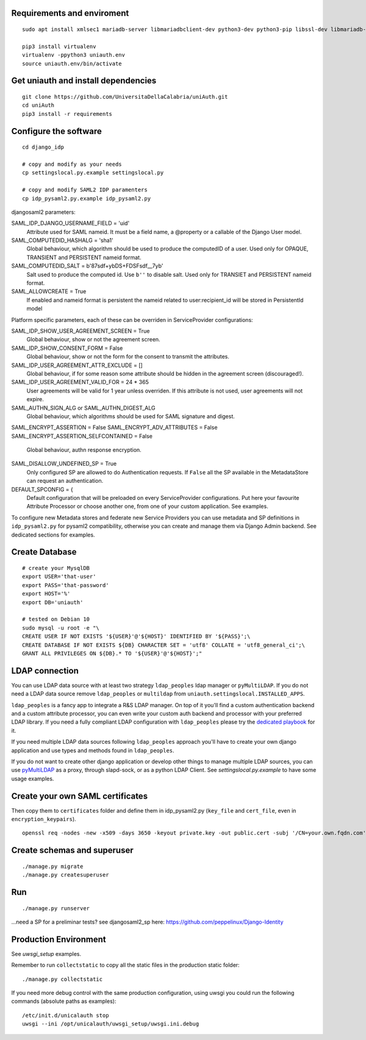 Requirements and enviroment
^^^^^^^^^^^^^^^^^^^^^^^^^^^

::

    sudo apt install xmlsec1 mariadb-server libmariadbclient-dev python3-dev python3-pip libssl-dev libmariadb-dev-compat libsasl2-dev libldap2-dev

    pip3 install virtualenv
    virtualenv -ppython3 uniauth.env
    source uniauth.env/bin/activate

Get uniauth and install dependencies
^^^^^^^^^^^^^^^^^^^^^^^^^^^^^^^^^^^^

::

    git clone https://github.com/UniversitaDellaCalabria/uniAuth.git
    cd uniAuth
    pip3 install -r requirements

Configure the software
^^^^^^^^^^^^^^^^^^^^^^

::

    cd django_idp

    # copy and modify as your needs
    cp settingslocal.py.example settingslocal.py

    # copy and modify SAML2 IDP paramenters
    cp idp_pysaml2.py.example idp_pysaml2.py


djangosaml2 parameters:

SAML_IDP_DJANGO_USERNAME_FIELD = 'uid'
    Attribute used for SAML nameid. It must be a field name, a @property or a callable of the Django User model.

SAML_COMPUTEDID_HASHALG = 'sha1'
    Global behaviour, which algorithm should be used to produce the computedID of a user.
    Used only for OPAQUE, TRANSIENT and PERSISTENT nameid format.

SAML_COMPUTEDID_SALT = b'87sdf+ybDS+FDSFsdf__7yb'
    Salt used to produce the computed id. Use ``b''`` to disable salt.
    Used only for TRANSIET and PERSISTENT nameid format.

SAML_ALLOWCREATE = True
    If enabled and nameid format is persistent the nameid related to user:recipient_id will be stored in PersistentId model

Platform specific parameters, each of these can be overriden in ServiceProvider configurations:

SAML_IDP_SHOW_USER_AGREEMENT_SCREEN = True
    Global behaviour, show or not the agreement screen.

SAML_IDP_SHOW_CONSENT_FORM = False
    Global behaviour, show or not the form for the consent to transmit the attributes.

SAML_IDP_USER_AGREEMENT_ATTR_EXCLUDE = []
    Global behaviour, if for some reason some attribute should be hidden in the agreement screen (discouraged!).

SAML_IDP_USER_AGREEMENT_VALID_FOR = 24 * 365
    User agreements will be valid for 1 year unless overriden. If this attribute is not used, user agreements will not expire.

SAML_AUTHN_SIGN_ALG or SAML_AUTHN_DIGEST_ALG
    Global behaviour, which algorithms should be used for SAML signature and digest.

SAML_ENCRYPT_ASSERTION = False
SAML_ENCRYPT_ADV_ATTRIBUTES = False
SAML_ENCRYPT_ASSERTION_SELFCONTAINED = False
    Global behaviour, authn response encryption.

SAML_DISALLOW_UNDEFINED_SP = True
    Only configured SP are allowed to do Authentication requests.
    If ``False`` all the SP available in the MetadataStore can request an authentication.

DEFAULT_SPCONFIG = {
    Default configuration that will be preloaded on every ServiceProvider configurations.
    Put here your favourite Attribute Processor or choose another one, from one of your custom application.
    See examples.

To configure new Metadata stores and federate new Service Providers
you can use metadata and SP definitions in ``idp_pysaml2.py`` for
pysaml2 compatibility, otherwise you can create and manage them via
Django Admin backend. See dedicated sections for examples.


Create Database
^^^^^^^^^^^^^^^

::

    # create your MysqlDB
    export USER='that-user'
    export PASS='that-password'
    export HOST='%'
    export DB='uniauth'

    # tested on Debian 10
    sudo mysql -u root -e "\
    CREATE USER IF NOT EXISTS '${USER}'@'${HOST}' IDENTIFIED BY '${PASS}';\
    CREATE DATABASE IF NOT EXISTS ${DB} CHARACTER SET = 'utf8' COLLATE = 'utf8_general_ci';\
    GRANT ALL PRIVILEGES ON ${DB}.* TO '${USER}'@'${HOST}';"

LDAP connection
^^^^^^^^^^^^^^^

You can use LDAP data source with at least two strategy ``ldap_peoples`` ldap manager or ``pyMultiLDAP``.
If you do not need a LDAP data source remove ``ldap_peoples`` or ``multildap`` from ``uniauth.settingslocal.INSTALLED_APPS``.

``ldap_peoples`` is a fancy app to integrate a R&S LDAP manager.
On top of it you'll find a custom authentication backend and a custom attribute processor,
you can even write your custom auth backend and processor with your preferred LDAP library.
If you need a fully compliant LDAP configuration with ``ldap_peoples`` please try the
`dedicated playbook <https://github.com/peppelinux/ansible-slapd-eduperson2016>`__ for it.

If you need multiple LDAP data sources following ``ldap_peoples`` approach
you'll have to create your own django application and use types and methods found in ``ldap_peoples``.

If you do not want to create other django application or develop other things to manage multiple LDAP sources,
you can use `pyMultiLDAP <https://github.com/peppelinux/pyMultiLDAP>`__ as a  proxy, through slapd-sock, or as a python LDAP Client.
See `settingslocal.py.example` to have some usage examples.

Create your own SAML certificates
^^^^^^^^^^^^^^^^^^^^^^^^^^^^^^^^^

Then copy them to ``certificates`` folder and define them in
idp\_pysaml2.py (``key_file`` and ``cert_file``, even in
``encryption_keypairs``).

::

    openssl req -nodes -new -x509 -days 3650 -keyout private.key -out public.cert -subj '/CN=your.own.fqdn.com'

Create schemas and superuser
^^^^^^^^^^^^^^^^^^^^^^^^^^^^

::

    ./manage.py migrate
    ./manage.py createsuperuser

Run
^^^

::

    ./manage.py runserver

...need a SP for a preliminar tests? see djangosaml2\_sp here:
https://github.com/peppelinux/Django-Identity

Production Environment
^^^^^^^^^^^^^^^^^^^^^^

See `uwsgi_setup` examples.

Remember to run ``collectstatic`` to copy all the static files in the production static folder:


::

    ./manage.py collectstatic


If you need more debug control with the same production configuration, using uwsgi you could run the following commands (absolute paths as examples):


::


    /etc/init.d/unicalauth stop
    uwsgi --ini /opt/unicalauth/uwsgi_setup/uwsgi.ini.debug
